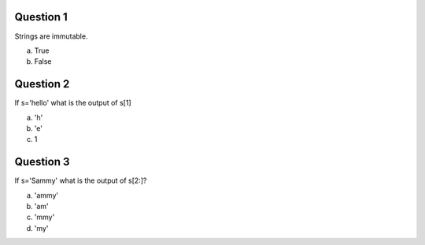 Question 1
-------

Strings are immutable.

a) True

b) False


Question 2
-------

If s='hello' what is the output of s[1]

a) 'h'

b) 'e'

c) 1


Question 3
-------

If s='Sammy' what is the output of s[2:]?

a) 'ammy'

b) 'am'

c) 'mmy'

d) 'my'
